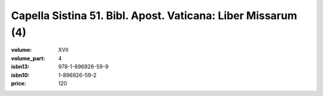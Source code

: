 Capella Sistina 51. Bibl. Apost. Vaticana: Liber Missarum (4)
=============================================================

:volume: XVII
:volume_part: 4
:isbn13: 978-1-896926-59-9
:isbn10: 1-896926-59-2
:price: 120
